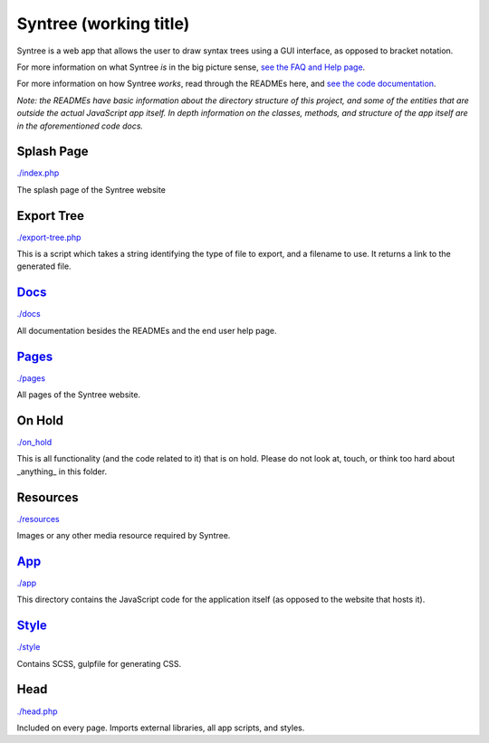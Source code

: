 Syntree (working title)
==================================================
Syntree is a web app that allows the user to draw syntax trees using a GUI interface, as opposed to bracket notation.

For more information on what Syntree *is* in the big picture sense, `see the FAQ and Help page <http://syntree.stdnt.hampshire.edu/pages/what.php>`_.

For more information on how Syntree *works*, read through the READMEs here, and `see the code documentation <http://syntree.stdnt.hampshire.edu/docs>`_.

*Note: the READMEs have basic information about the directory structure of this project, and some of the entities that are outside the actual JavaScript app itself. In depth information on the classes, methods, and structure of the app itself are in the aforementioned code docs.*

Splash Page
--------------------------------------------------
`./index.php <./index.php>`_

The splash page of the Syntree website

Export Tree
--------------------------------------------------
`./export-tree.php <./export-tree.php>`_

This is a script which takes a string identifying the type of file to export, and a filename to use. It returns a link to the generated file.

`Docs <./docs/README.rst>`_
--------------------------------------------------
`./docs <./docs>`_

All documentation besides the READMEs and the end user help page.

`Pages <./pages/README.rst>`_
--------------------------------------------------
`./pages <./pages>`_

All pages of the Syntree website.

On Hold
--------------------------------------------------
`./on_hold <./on_hold>`_

This is all functionality (and the code related to it) that is on hold. Please do not look at, touch, or think too hard about _anything_ in this folder.

Resources
--------------------------------------------------
`./resources <./resources>`_

Images or any other media resource required by Syntree.

`App <./app/README.rst>`_
--------------------------------------------------
`./app <./app>`_

This directory contains the JavaScript code for the application itself (as opposed to the website that hosts it).

`Style <./style/README.rst>`_
--------------------------------------------------
`./style <./style>`_

Contains SCSS, gulpfile for generating CSS.

Head
--------------------------------------------------
`./head.php <./head.php>`_

Included on every page. Imports external libraries, all app scripts, and styles.

